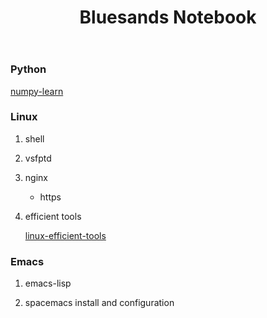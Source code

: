 #+TITLE: Bluesands Notebook

*** Python
     [[./numpy-learn.html][numpy-learn]]
*** Linux
**** shell
**** vsfptd
**** nginx
     + https
**** efficient tools
     [[./linux-efficient-tools.html][linux-efficient-tools]]
*** Emacs
**** emacs-lisp
**** spacemacs install and configuration
